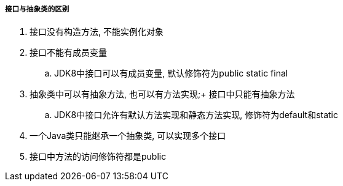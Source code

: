 

===== 接口与抽象类的区别


. 接口没有构造方法, 不能实例化对象
. 接口不能有成员变量
.. JDK8中接口可以有成员变量, 默认修饰符为public static final
. 抽象类中可以有抽象方法, 也可以有方法实现;+
接口中只能有抽象方法
.. JDK8中接口允许有默认方法实现和静态方法实现, 修饰符为default和static
. 一个Java类只能继承一个抽象类, 可以实现多个接口
. 接口中方法的访问修饰符都是public